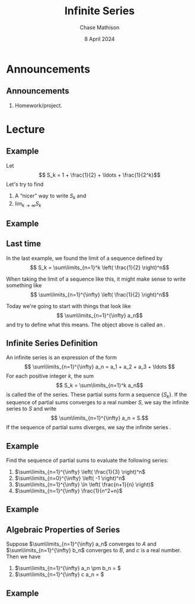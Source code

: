 #+title: Infinite Series
#+author: Chase Mathison
#+date: 8 April 2024
#+email: cmathiso@su.edu
#+options: H:2 ':t ::t <:t email:t text:t todo:nil toc:nil 
#+startup: showall
#+startup: indent
#+startup: hidestars
#+startup: beamer
#+latex_class: beamer
#+latex_class_options: [presentation]
#+COLUMNS: %40ITEM %10BEAMER_env(Env) %9BEAMER_envargs(Env Args) %5BEAMER_act(Act) %4BEAMER_col(Col) %10BEAMER_extra(Extra)
#+latex_header: \mode<beamer>{\usetheme{Madrid}}
#+latex_header: \definecolor{SUred}{rgb}{0.59375, 0, 0.17969} % SU red (primary)
#+latex_header: \definecolor{SUblue}{rgb}{0, 0.17578, 0.38281} % SU blue (secondary)
#+latex_header: \setbeamercolor{palette primary}{bg=SUred,fg=white}
#+latex_header: \setbeamercolor{palette secondary}{bg=SUblue,fg=white}
#+latex_header: \setbeamercolor{palette tertiary}{bg=SUblue,fg=white}
#+latex_header: \setbeamercolor{palette quaternary}{bg=SUblue,fg=white}
#+latex_header: \setbeamercolor{structure}{fg=SUblue} % itemize, enumerate, etc
#+latex_header: \setbeamercolor{section in toc}{fg=SUblue} % TOC sections
#+latex_header: % Override palette coloring with secondary
#+latex_header: \setbeamercolor{subsection in head/foot}{bg=SUblue,fg=white}
#+latex_header: \setbeamercolor{date in head/foot}{bg=SUblue,fg=white}
#+latex_header: \institute[SU]{Shenandoah University}
#+latex_header: \titlegraphic{\includegraphics[width=0.5\textwidth]{\string~/Documents/suLogo/suLogo.pdf}}
#+latex_header: \newcommand{\R}{\mathbb{R}}

* Announcements
** Announcements
1. Homework/project.

* Lecture
** Example
Let
\[
S_k = 1 + \frac{1}{2} + \ldots + \frac{1}{2^k}\]
Let's try to find
1. A "nicer" way to write \(S_k\) and
2. \(\lim_{k\rightarrow \infty} S_k\)
\vspace{10in}

** Example

** Last time
In the last example, we found the limit
of a sequence defined by
\[
S_k = \sum\limits_{n=1}^k \left( \frac{1}{2} \right)^n\]

When taking the limit of a sequence like this, it might make sense to write something
like
\[
\sum\limits_{n=1}^{\infty} \left( \frac{1}{2} \right)^n\]

Today we're going to start with things that look like
\[
\sum\limits_{n=1}^{\infty} a_n\]
and try to define what this means.  The object above is called an _\hspace*{1in}_.

** Infinite Series Definition

An infinite series is an expression of the form
\[
\sum\limits_{n=1}^{\infty} a_n = a_1 + a_2 + a_3 + \ldots \]
For each positive integer \(k\), the sum
\[
S_k = \sum\limits_{n=1}^k a_n\]
is called the _\hspace*{2in}_ of the series.  These partial sums form a
sequence \(\left\{ S_k \right\}\).  If the sequence of partial sums converges
to a real number \(S\), we say the infinite series _\hspace*{1in}_ to \(S\) and write
\[
\sum\limits_{n=1}^{\infty} a_n = S.\]
If the sequence of partial sums diverges, we say the infinite series _\hspace*{1in}_.

** Example
Find the sequence of partial sums to evaluate the following series:
1. \(\sum\limits_{n=1}^{\infty} \left( \frac{1}{3} \right)^n\)
2. \(\sum\limits_{n=0}^{\infty} \left( -1 \right)^n\)
3. \(\sum\limits_{n=1}^{\infty} \ln \left( \frac{n+1}{n} \right)\)
4. \(\sum\limits_{n=1}^{\infty} \frac{1}{n^2+n}\)
\vspace{10in}

** Example

** Algebraic Properties of Series

Suppose \(\sum\limits_{n=1}^{\infty} a_n\) converges to \(A\) and
\(\sum\limits_{n=1}^{\infty} b_n\) converges to \(B\), and \(c\) is a
real number.  Then we have
1. \(\sum\limits_{n=1}^{\infty} a_n \pm b_n = \)
2. \(\sum\limits_{n=1}^{\infty} c a_n = \)
\vspace{10in}   

** Example
